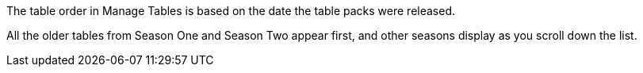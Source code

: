 The table order in Manage Tables is based on the date the table packs were released.

//Image goes here of Manage Tables view.

All the older tables from Season One and Season Two appear first, and other seasons display as you scroll down the list.

